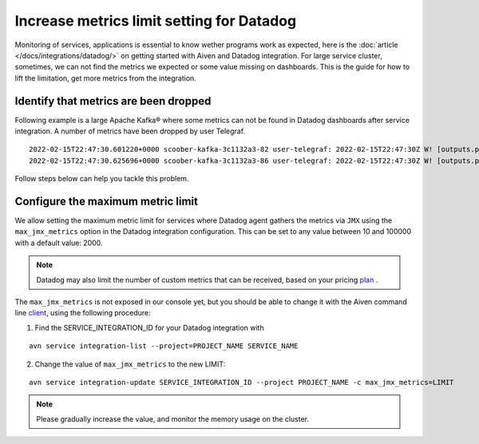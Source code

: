Increase metrics limit setting for Datadog
==========================================

Monitoring of services, applications is essential to know wether programs work as expected, here is the :doc:`article </docs/integrations/datadog/>` on getting started with Aiven and Datadog integration.
For large service cluster, sometimes, we can not find the metrics we expected or some value missing on dashboards. 
This is the guide for how to lift the limitation, get more metrics from the integration.

Identify that metrics are been dropped
--------------------------------------
Following example is a large Apache Kafka® where some metrics can not be found in Datadog dashboards after service integration.
A number of metrics have been dropped by user Telegraf.

::
 
  2022-02-15T22:47:30.601220+0000 scoober-kafka-3c1132a3-82 user-telegraf: 2022-02-15T22:47:30Z W! [outputs.prometheus_client] Metric buffer overflow; 3378 metrics have been dropped
  2022-02-15T22:47:30.625696+0000 scoober-kafka-3c1132a3-86 user-telegraf: 2022-02-15T22:47:30Z W! [outputs.prometheus_client] Metric buffer overflow; 1197 metrics have been dropped

Follow steps below can help you tackle this problem.

Configure the maximum metric limit
----------------------------------

We allow setting the maximum metric limit for services where Datadog agent gathers the metrics via ``JMX`` using the ``max_jmx_metrics`` option in the Datadog integration configuration. This can be set to any value between 10 and 100000 with a default value: 2000.

.. note:: Datadog may also limit the number of custom metrics that can be received, based on your pricing plan_ . 

The ``max_jmx_metrics`` is not exposed in our console yet, but you should be able to change it with the Aiven command line client_, using the following procedure:

1. Find the SERVICE_INTEGRATION_ID for your Datadog integration with

::

  avn service integration-list --project=PROJECT_NAME SERVICE_NAME

2. Change the value of ``max_jmx_metrics`` to the new LIMIT:

::

  avn service integration-update SERVICE_INTEGRATION_ID --project PROJECT_NAME -c max_jmx_metrics=LIMIT

.. note:: Please gradually increase the value, and monitor the memory usage on the cluster.

.. _plan: https://docs.datadoghq.com/account_management/billing/custom_metrics/?tab=countrate#allocation

.. _client: https://github.com/aiven/aiven-client/
